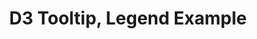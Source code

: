 #+TITLE: D3 Tooltip, Legend Example

[[./assets/asset.png]]


  #+ATTR_HTML: title="Greenkeeper badge"
  [[https://greenkeeper.io/][file:https://badges.greenkeeper.io/kkweon/d3-tooltip-legend-example.svg]]